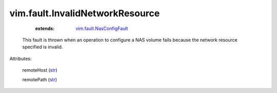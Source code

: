 .. _str: https://docs.python.org/2/library/stdtypes.html

.. _vim.fault.NasConfigFault: ../../vim/fault/NasConfigFault.rst


vim.fault.InvalidNetworkResource
================================
    :extends:

        `vim.fault.NasConfigFault`_

  This fault is thrown when an operation to configure a NAS volume fails because the network resource specified is invalid.

Attributes:

    remoteHost (`str`_)

    remotePath (`str`_)




